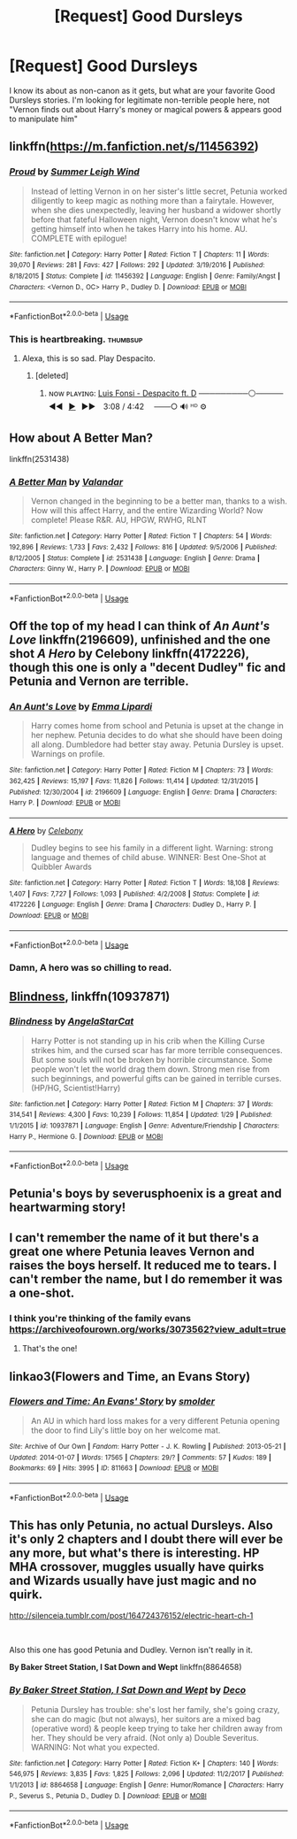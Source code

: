 #+TITLE: [Request] Good Dursleys

* [Request] Good Dursleys
:PROPERTIES:
:Author: Shimbot42
:Score: 15
:DateUnix: 1535643082.0
:DateShort: 2018-Aug-30
:FlairText: Request
:END:
I know its about as non-canon as it gets, but what are your favorite Good Dursleys stories. I'm looking for legitimate non-terrible people here, not "Vernon finds out about Harry's money or magical powers & appears good to manipulate him"


** linkffn([[https://m.fanfiction.net/s/11456392]])
:PROPERTIES:
:Author: natus92
:Score: 9
:DateUnix: 1535643394.0
:DateShort: 2018-Aug-30
:END:

*** [[https://www.fanfiction.net/s/11456392/1/][*/Proud/*]] by [[https://www.fanfiction.net/u/2412600/Summer-Leigh-Wind][/Summer Leigh Wind/]]

#+begin_quote
  Instead of letting Vernon in on her sister's little secret, Petunia worked diligently to keep magic as nothing more than a fairytale. However, when she dies unexpectedly, leaving her husband a widower shortly before that fateful Halloween night, Vernon doesn't know what he's getting himself into when he takes Harry into his home. AU. COMPLETE with epilogue!
#+end_quote

^{/Site/:} ^{fanfiction.net} ^{*|*} ^{/Category/:} ^{Harry} ^{Potter} ^{*|*} ^{/Rated/:} ^{Fiction} ^{T} ^{*|*} ^{/Chapters/:} ^{11} ^{*|*} ^{/Words/:} ^{39,070} ^{*|*} ^{/Reviews/:} ^{281} ^{*|*} ^{/Favs/:} ^{427} ^{*|*} ^{/Follows/:} ^{292} ^{*|*} ^{/Updated/:} ^{3/19/2016} ^{*|*} ^{/Published/:} ^{8/18/2015} ^{*|*} ^{/Status/:} ^{Complete} ^{*|*} ^{/id/:} ^{11456392} ^{*|*} ^{/Language/:} ^{English} ^{*|*} ^{/Genre/:} ^{Family/Angst} ^{*|*} ^{/Characters/:} ^{<Vernon} ^{D.,} ^{OC>} ^{Harry} ^{P.,} ^{Dudley} ^{D.} ^{*|*} ^{/Download/:} ^{[[http://www.ff2ebook.com/old/ffn-bot/index.php?id=11456392&source=ff&filetype=epub][EPUB]]} ^{or} ^{[[http://www.ff2ebook.com/old/ffn-bot/index.php?id=11456392&source=ff&filetype=mobi][MOBI]]}

--------------

*FanfictionBot*^{2.0.0-beta} | [[https://github.com/tusing/reddit-ffn-bot/wiki/Usage][Usage]]
:PROPERTIES:
:Author: FanfictionBot
:Score: 12
:DateUnix: 1535643411.0
:DateShort: 2018-Aug-30
:END:


*** This is heartbreaking. :thumbsup:
:PROPERTIES:
:Author: AevnNoram
:Score: 3
:DateUnix: 1535643917.0
:DateShort: 2018-Aug-30
:END:

**** Alexa, this is so sad. Play Despacito.
:PROPERTIES:
:Author: Vedaarth
:Score: 3
:DateUnix: 1535661999.0
:DateShort: 2018-Aug-31
:END:

***** [deleted]
:PROPERTIES:
:Score: 2
:DateUnix: 1535735229.0
:DateShort: 2018-Aug-31
:END:

****** ɴᴏᴡ ᴘʟᴀʏɪɴɢ: [[https://www.youtube.com/watch?v=kJQP7kiw5Fk][Luis Fonsi - Despacito ft. D]] ─────────⚪───── ◄◄⠀[[https://www.youtube.com/watch?v=kJQP7kiw5Fk][▶]]⠀►►⠀ 3:08 / 4:42 ⠀ ───○ 🔊 ᴴᴰ ⚙️
:PROPERTIES:
:Author: ___alexa___
:Score: 3
:DateUnix: 1535735235.0
:DateShort: 2018-Aug-31
:END:


** How about A Better Man?

linkffn(2531438)
:PROPERTIES:
:Author: LeisureSuiteLarry
:Score: 7
:DateUnix: 1535647061.0
:DateShort: 2018-Aug-30
:END:

*** [[https://www.fanfiction.net/s/2531438/1/][*/A Better Man/*]] by [[https://www.fanfiction.net/u/691996/Valandar][/Valandar/]]

#+begin_quote
  Vernon changed in the beginning to be a better man, thanks to a wish. How will this affect Harry, and the entire Wizarding World? Now complete! Please R&R. AU, HPGW, RWHG, RLNT
#+end_quote

^{/Site/:} ^{fanfiction.net} ^{*|*} ^{/Category/:} ^{Harry} ^{Potter} ^{*|*} ^{/Rated/:} ^{Fiction} ^{T} ^{*|*} ^{/Chapters/:} ^{54} ^{*|*} ^{/Words/:} ^{192,896} ^{*|*} ^{/Reviews/:} ^{1,733} ^{*|*} ^{/Favs/:} ^{2,432} ^{*|*} ^{/Follows/:} ^{816} ^{*|*} ^{/Updated/:} ^{9/5/2006} ^{*|*} ^{/Published/:} ^{8/12/2005} ^{*|*} ^{/Status/:} ^{Complete} ^{*|*} ^{/id/:} ^{2531438} ^{*|*} ^{/Language/:} ^{English} ^{*|*} ^{/Genre/:} ^{Drama} ^{*|*} ^{/Characters/:} ^{Ginny} ^{W.,} ^{Harry} ^{P.} ^{*|*} ^{/Download/:} ^{[[http://www.ff2ebook.com/old/ffn-bot/index.php?id=2531438&source=ff&filetype=epub][EPUB]]} ^{or} ^{[[http://www.ff2ebook.com/old/ffn-bot/index.php?id=2531438&source=ff&filetype=mobi][MOBI]]}

--------------

*FanfictionBot*^{2.0.0-beta} | [[https://github.com/tusing/reddit-ffn-bot/wiki/Usage][Usage]]
:PROPERTIES:
:Author: FanfictionBot
:Score: 2
:DateUnix: 1535647072.0
:DateShort: 2018-Aug-30
:END:


** Off the top of my head I can think of /An Aunt's Love/ linkffn(2196609), unfinished and the one shot /A Hero/ by Celebony linkffn(4172226), though this one is only a "decent Dudley" fic and Petunia and Vernon are terrible.
:PROPERTIES:
:Score: 3
:DateUnix: 1535645867.0
:DateShort: 2018-Aug-30
:END:

*** [[https://www.fanfiction.net/s/2196609/1/][*/An Aunt's Love/*]] by [[https://www.fanfiction.net/u/688643/Emma-Lipardi][/Emma Lipardi/]]

#+begin_quote
  Harry comes home from school and Petunia is upset at the change in her nephew. Petunia decides to do what she should have been doing all along. Dumbledore had better stay away. Petunia Dursley is upset. Warnings on profile.
#+end_quote

^{/Site/:} ^{fanfiction.net} ^{*|*} ^{/Category/:} ^{Harry} ^{Potter} ^{*|*} ^{/Rated/:} ^{Fiction} ^{M} ^{*|*} ^{/Chapters/:} ^{73} ^{*|*} ^{/Words/:} ^{362,425} ^{*|*} ^{/Reviews/:} ^{15,197} ^{*|*} ^{/Favs/:} ^{11,826} ^{*|*} ^{/Follows/:} ^{11,414} ^{*|*} ^{/Updated/:} ^{12/31/2015} ^{*|*} ^{/Published/:} ^{12/30/2004} ^{*|*} ^{/id/:} ^{2196609} ^{*|*} ^{/Language/:} ^{English} ^{*|*} ^{/Genre/:} ^{Drama} ^{*|*} ^{/Characters/:} ^{Harry} ^{P.} ^{*|*} ^{/Download/:} ^{[[http://www.ff2ebook.com/old/ffn-bot/index.php?id=2196609&source=ff&filetype=epub][EPUB]]} ^{or} ^{[[http://www.ff2ebook.com/old/ffn-bot/index.php?id=2196609&source=ff&filetype=mobi][MOBI]]}

--------------

[[https://www.fanfiction.net/s/4172226/1/][*/A Hero/*]] by [[https://www.fanfiction.net/u/406888/Celebony][/Celebony/]]

#+begin_quote
  Dudley begins to see his family in a different light. Warning: strong language and themes of child abuse. WINNER: Best One-Shot at Quibbler Awards
#+end_quote

^{/Site/:} ^{fanfiction.net} ^{*|*} ^{/Category/:} ^{Harry} ^{Potter} ^{*|*} ^{/Rated/:} ^{Fiction} ^{T} ^{*|*} ^{/Words/:} ^{18,108} ^{*|*} ^{/Reviews/:} ^{1,407} ^{*|*} ^{/Favs/:} ^{7,727} ^{*|*} ^{/Follows/:} ^{1,093} ^{*|*} ^{/Published/:} ^{4/2/2008} ^{*|*} ^{/Status/:} ^{Complete} ^{*|*} ^{/id/:} ^{4172226} ^{*|*} ^{/Language/:} ^{English} ^{*|*} ^{/Genre/:} ^{Drama} ^{*|*} ^{/Characters/:} ^{Dudley} ^{D.,} ^{Harry} ^{P.} ^{*|*} ^{/Download/:} ^{[[http://www.ff2ebook.com/old/ffn-bot/index.php?id=4172226&source=ff&filetype=epub][EPUB]]} ^{or} ^{[[http://www.ff2ebook.com/old/ffn-bot/index.php?id=4172226&source=ff&filetype=mobi][MOBI]]}

--------------

*FanfictionBot*^{2.0.0-beta} | [[https://github.com/tusing/reddit-ffn-bot/wiki/Usage][Usage]]
:PROPERTIES:
:Author: FanfictionBot
:Score: 4
:DateUnix: 1535645886.0
:DateShort: 2018-Aug-30
:END:


*** Damn, A hero was so chilling to read.
:PROPERTIES:
:Author: MangoApple043
:Score: 1
:DateUnix: 1535656752.0
:DateShort: 2018-Aug-30
:END:


** [[https://www.fanfiction.net/s/10937871/1/Blindness][Blindness]], linkffn(10937871)
:PROPERTIES:
:Author: InquisitorCOC
:Score: 4
:DateUnix: 1535643299.0
:DateShort: 2018-Aug-30
:END:

*** [[https://www.fanfiction.net/s/10937871/1/][*/Blindness/*]] by [[https://www.fanfiction.net/u/717542/AngelaStarCat][/AngelaStarCat/]]

#+begin_quote
  Harry Potter is not standing up in his crib when the Killing Curse strikes him, and the cursed scar has far more terrible consequences. But some souls will not be broken by horrible circumstance. Some people won't let the world drag them down. Strong men rise from such beginnings, and powerful gifts can be gained in terrible curses. (HP/HG, Scientist!Harry)
#+end_quote

^{/Site/:} ^{fanfiction.net} ^{*|*} ^{/Category/:} ^{Harry} ^{Potter} ^{*|*} ^{/Rated/:} ^{Fiction} ^{M} ^{*|*} ^{/Chapters/:} ^{37} ^{*|*} ^{/Words/:} ^{314,541} ^{*|*} ^{/Reviews/:} ^{4,300} ^{*|*} ^{/Favs/:} ^{10,239} ^{*|*} ^{/Follows/:} ^{11,854} ^{*|*} ^{/Updated/:} ^{1/29} ^{*|*} ^{/Published/:} ^{1/1/2015} ^{*|*} ^{/id/:} ^{10937871} ^{*|*} ^{/Language/:} ^{English} ^{*|*} ^{/Genre/:} ^{Adventure/Friendship} ^{*|*} ^{/Characters/:} ^{Harry} ^{P.,} ^{Hermione} ^{G.} ^{*|*} ^{/Download/:} ^{[[http://www.ff2ebook.com/old/ffn-bot/index.php?id=10937871&source=ff&filetype=epub][EPUB]]} ^{or} ^{[[http://www.ff2ebook.com/old/ffn-bot/index.php?id=10937871&source=ff&filetype=mobi][MOBI]]}

--------------

*FanfictionBot*^{2.0.0-beta} | [[https://github.com/tusing/reddit-ffn-bot/wiki/Usage][Usage]]
:PROPERTIES:
:Author: FanfictionBot
:Score: 3
:DateUnix: 1535643310.0
:DateShort: 2018-Aug-30
:END:


** Petunia's boys by severusphoenix is a great and heartwarming story!
:PROPERTIES:
:Author: douwebjudo
:Score: 2
:DateUnix: 1535670046.0
:DateShort: 2018-Aug-31
:END:


** I can't remember the name of it but there's a great one where Petunia leaves Vernon and raises the boys herself. It reduced me to tears. I can't rember the name, but I do remember it was a one-shot.
:PROPERTIES:
:Author: jldew
:Score: 1
:DateUnix: 1535671467.0
:DateShort: 2018-Aug-31
:END:

*** I think you're thinking of the family evans [[https://archiveofourown.org/works/3073562?view_adult=true]]
:PROPERTIES:
:Author: hpff
:Score: 2
:DateUnix: 1535758576.0
:DateShort: 2018-Sep-01
:END:

**** That's the one!
:PROPERTIES:
:Author: jldew
:Score: 1
:DateUnix: 1535797952.0
:DateShort: 2018-Sep-01
:END:


** linkao3(Flowers and Time, an Evans Story)
:PROPERTIES:
:Author: Termsndconditions
:Score: 1
:DateUnix: 1535707836.0
:DateShort: 2018-Aug-31
:END:

*** [[https://archiveofourown.org/works/811663][*/Flowers and Time: An Evans' Story/*]] by [[https://www.archiveofourown.org/users/smolder/pseuds/smolder][/smolder/]]

#+begin_quote
  An AU in which hard loss makes for a very different Petunia opening the door to find Lily's little boy on her welcome mat.
#+end_quote

^{/Site/:} ^{Archive} ^{of} ^{Our} ^{Own} ^{*|*} ^{/Fandom/:} ^{Harry} ^{Potter} ^{-} ^{J.} ^{K.} ^{Rowling} ^{*|*} ^{/Published/:} ^{2013-05-21} ^{*|*} ^{/Updated/:} ^{2014-01-07} ^{*|*} ^{/Words/:} ^{17565} ^{*|*} ^{/Chapters/:} ^{29/?} ^{*|*} ^{/Comments/:} ^{57} ^{*|*} ^{/Kudos/:} ^{189} ^{*|*} ^{/Bookmarks/:} ^{69} ^{*|*} ^{/Hits/:} ^{3995} ^{*|*} ^{/ID/:} ^{811663} ^{*|*} ^{/Download/:} ^{[[https://archiveofourown.org/downloads/sm/smolder/811663/Flowers%20and%20Time%20An%20Evans.epub?updated_at=1389109183][EPUB]]} ^{or} ^{[[https://archiveofourown.org/downloads/sm/smolder/811663/Flowers%20and%20Time%20An%20Evans.mobi?updated_at=1389109183][MOBI]]}

--------------

*FanfictionBot*^{2.0.0-beta} | [[https://github.com/tusing/reddit-ffn-bot/wiki/Usage][Usage]]
:PROPERTIES:
:Author: FanfictionBot
:Score: 2
:DateUnix: 1535707859.0
:DateShort: 2018-Aug-31
:END:


** This has only Petunia, no actual Dursleys. Also it's only 2 chapters and I doubt there will ever be any more, but what's there is interesting. HP MHA crossover, muggles usually have quirks and Wizards usually have just magic and no quirk.

[[http://silenceia.tumblr.com/post/164724376152/electric-heart-ch-1]]

​

Also this one has good Petunia and Dudley. Vernon isn't really in it.

*By Baker Street Station, I Sat Down and Wept* linkffn(8864658)
:PROPERTIES:
:Author: prism1234
:Score: 1
:DateUnix: 1535889886.0
:DateShort: 2018-Sep-02
:END:

*** [[https://www.fanfiction.net/s/8864658/1/][*/By Baker Street Station, I Sat Down and Wept/*]] by [[https://www.fanfiction.net/u/165664/Deco][/Deco/]]

#+begin_quote
  Petunia Dursley has trouble: she's lost her family, she's going crazy, she can do magic (but not always), her suitors are a mixed bag (operative word) & people keep trying to take her children away from her. They should be very afraid. (Not only a) Double Severitus. WARNING: Not what you expected.
#+end_quote

^{/Site/:} ^{fanfiction.net} ^{*|*} ^{/Category/:} ^{Harry} ^{Potter} ^{*|*} ^{/Rated/:} ^{Fiction} ^{K+} ^{*|*} ^{/Chapters/:} ^{140} ^{*|*} ^{/Words/:} ^{546,975} ^{*|*} ^{/Reviews/:} ^{3,835} ^{*|*} ^{/Favs/:} ^{1,825} ^{*|*} ^{/Follows/:} ^{2,096} ^{*|*} ^{/Updated/:} ^{11/2/2017} ^{*|*} ^{/Published/:} ^{1/1/2013} ^{*|*} ^{/id/:} ^{8864658} ^{*|*} ^{/Language/:} ^{English} ^{*|*} ^{/Genre/:} ^{Humor/Romance} ^{*|*} ^{/Characters/:} ^{Harry} ^{P.,} ^{Severus} ^{S.,} ^{Petunia} ^{D.,} ^{Dudley} ^{D.} ^{*|*} ^{/Download/:} ^{[[http://www.ff2ebook.com/old/ffn-bot/index.php?id=8864658&source=ff&filetype=epub][EPUB]]} ^{or} ^{[[http://www.ff2ebook.com/old/ffn-bot/index.php?id=8864658&source=ff&filetype=mobi][MOBI]]}

--------------

*FanfictionBot*^{2.0.0-beta} | [[https://github.com/tusing/reddit-ffn-bot/wiki/Usage][Usage]]
:PROPERTIES:
:Author: FanfictionBot
:Score: 1
:DateUnix: 1535889901.0
:DateShort: 2018-Sep-02
:END:
